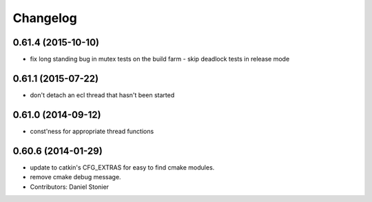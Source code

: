 ^^^^^^^^^
Changelog
^^^^^^^^^

0.61.4 (2015-10-10)
-------------------
* fix long standing bug in mutex tests on the build farm - skip deadlock tests in release mode

0.61.1 (2015-07-22)
-------------------
* don't detach an ecl thread that hasn't been started

0.61.0 (2014-09-12)
-------------------
* const'ness for appropriate thread functions

0.60.6 (2014-01-29)
-------------------
* update to catkin's CFG_EXTRAS for easy to find cmake modules.
* remove cmake debug message.
* Contributors: Daniel Stonier
